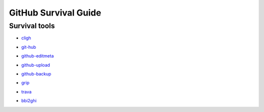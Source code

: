 =====================
GitHub Survival Guide
=====================

Survival tools
--------------

* cligh_

.. _cligh:
   http://the-brannons.com/software/cligh.html

* git-hub_

.. _git-hub:
   https://github.com/sociomantic-tsunami/git-hub

* github-editmeta_

.. _github-editmeta:
   https://github.com/jwilk/github-editmeta

* github-upload_

.. _github-upload:
   https://github.com/jwilk/github-upload

* github-backup_

.. _github-backup:
   https://github.com/joeyh/github-backup

* grip_

.. _grip:
   https://github.com/joeyespo/grip

* trava_

.. _trava:
   https://github.com/jwilk/trava

* bbi2ghi_

.. _bbi2ghi:
   https://github.com/jwilk/bbi2ghi

.. vim:ts=3 sts=3 sw=3 et
